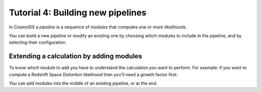 Tutorial 4: Building new pipelines
----------------------------------

In CosmoSIS a *pipeline* is a sequence of *modules* that computes one or more *likelihoods*.

You can build a new pipeline or modify an existing one by choosing which modules to include in the pipeline, and by selecting their configuration.

Extending a calculation by adding modules
=========================================

To know which module to add you have to understand the calculation you want to perform.  For example: if you want to compute a Redshift Space Distortion likelihood then you'll need a growth factor first. 

You can add modules into the middle of an existing pipeline, or at the end.
